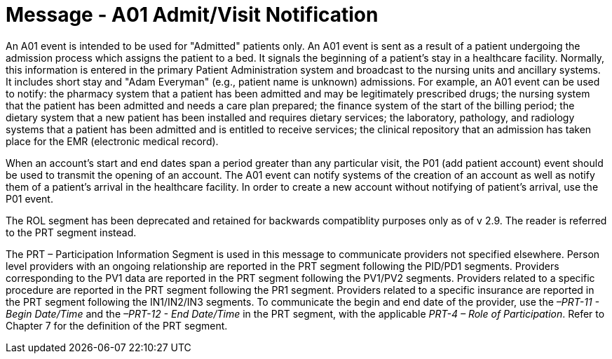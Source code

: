 = Message - A01 Admit/Visit Notification
:v291_section: "3.3.1"
:v2_section_name: "ADT/ACK - Admit/Visit Notification (Event A01)"
:generated: "Thu, 01 Aug 2024 15:25:17 -0600"

An A01 event is intended to be used for "Admitted" patients only. An A01 event is sent as a result of a patient undergoing the admission process which assigns the patient to a bed. It signals the beginning of a patient's stay in a healthcare facility. Normally, this information is entered in the primary Patient Administration system and broadcast to the nursing units and ancillary systems. It includes short stay and "Adam Everyman" (e.g., patient name is unknown) admissions. For example, an A01 event can be used to notify: the pharmacy system that a patient has been admitted and may be legitimately prescribed drugs; the nursing system that the patient has been admitted and needs a care plan prepared; the finance system of the start of the billing period; the dietary system that a new patient has been installed and requires dietary services; the laboratory, pathology, and radiology systems that a patient has been admitted and is entitled to receive services; the clinical repository that an admission has taken place for the EMR (electronic medical record).

When an account's start and end dates span a period greater than any particular visit, the P01 (add patient account) event should be used to transmit the opening of an account. The A01 event can notify systems of the creation of an account as well as notify them of a patient's arrival in the healthcare facility. In order to create a new account without notifying of patient's arrival, use the P01 event.

The ROL segment has been deprecated and retained for backwards compatiblity purposes only as of v 2.9. The reader is referred to the PRT segment instead.

The PRT – Participation Information Segment is used in this message to communicate providers not specified elsewhere. Person level providers with an ongoing relationship are reported in the PRT segment following the PID/PD1 segments. Providers corresponding to the PV1 data are reported in the PRT segment following the PV1/PV2 segments. Providers related to a specific procedure are reported in the PRT segment following the PR1 segment. Providers related to a specific insurance are reported in the PRT segment following the IN1/IN2/IN3 segments. To communicate the begin and end date of the provider, use the _–PRT-11 - Begin Date/Time_ and the _–PRT-12 - End Date/Time_ in the PRT segment, with the applicable _PRT-4 – Role of Participation_. Refer to Chapter 7 for the definition of the PRT segment.

[message_structure-table]

[ack_chor-table]

[ack_message_structure-table]

[ack_chor-table]


